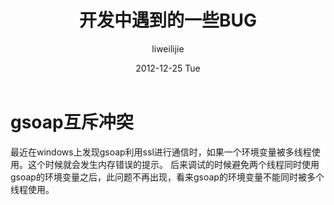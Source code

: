 #+TITLE:     开发中遇到的一些BUG
#+AUTHOR:    liweilijie
#+EMAIL:     liweilijie@gmail.com
#+DATE:      2012-12-25 Tue
#+DESCRIPTION: 开发中遇到的一些c程序的bug。有些不一定解决了。所以在这里记录一下。
#+CATEGORIES: C
#+KEYWORDS: C
#+LANGUAGE:  en
#+OPTIONS:   H:3 num:t toc:t \n:nil @:t ::t |:t ^:t -:t f:t *:t <:t
#+OPTIONS:   TeX:t LaTeX:t skip:nil d:nil todo:t pri:nil tags:not-in-toc
#+INFOJS_OPT: view:nil toc:nil ltoc:t mouse:underline buttons:0 path:http://orgmode.org/org-info.js
#+EXPORT_SELECT_TAGS: export
#+EXPORT_EXCLUDE_TAGS: noexport
#+LINK_UP:   /liweilijie
#+LINK_HOME: /liweilijie
#+XSLT:

* gsoap互斥冲突

  最近在windows上发现gsoap利用ssl进行通信时，如果一个环境变量被多线程使用。这个时候就会发生内存错误的提示。
  后来调试的时候避免两个线程同时使用gsoap的环境变量之后，此问题不再出现，看来gsoap的环境变量不能同时被多个线程使用。
